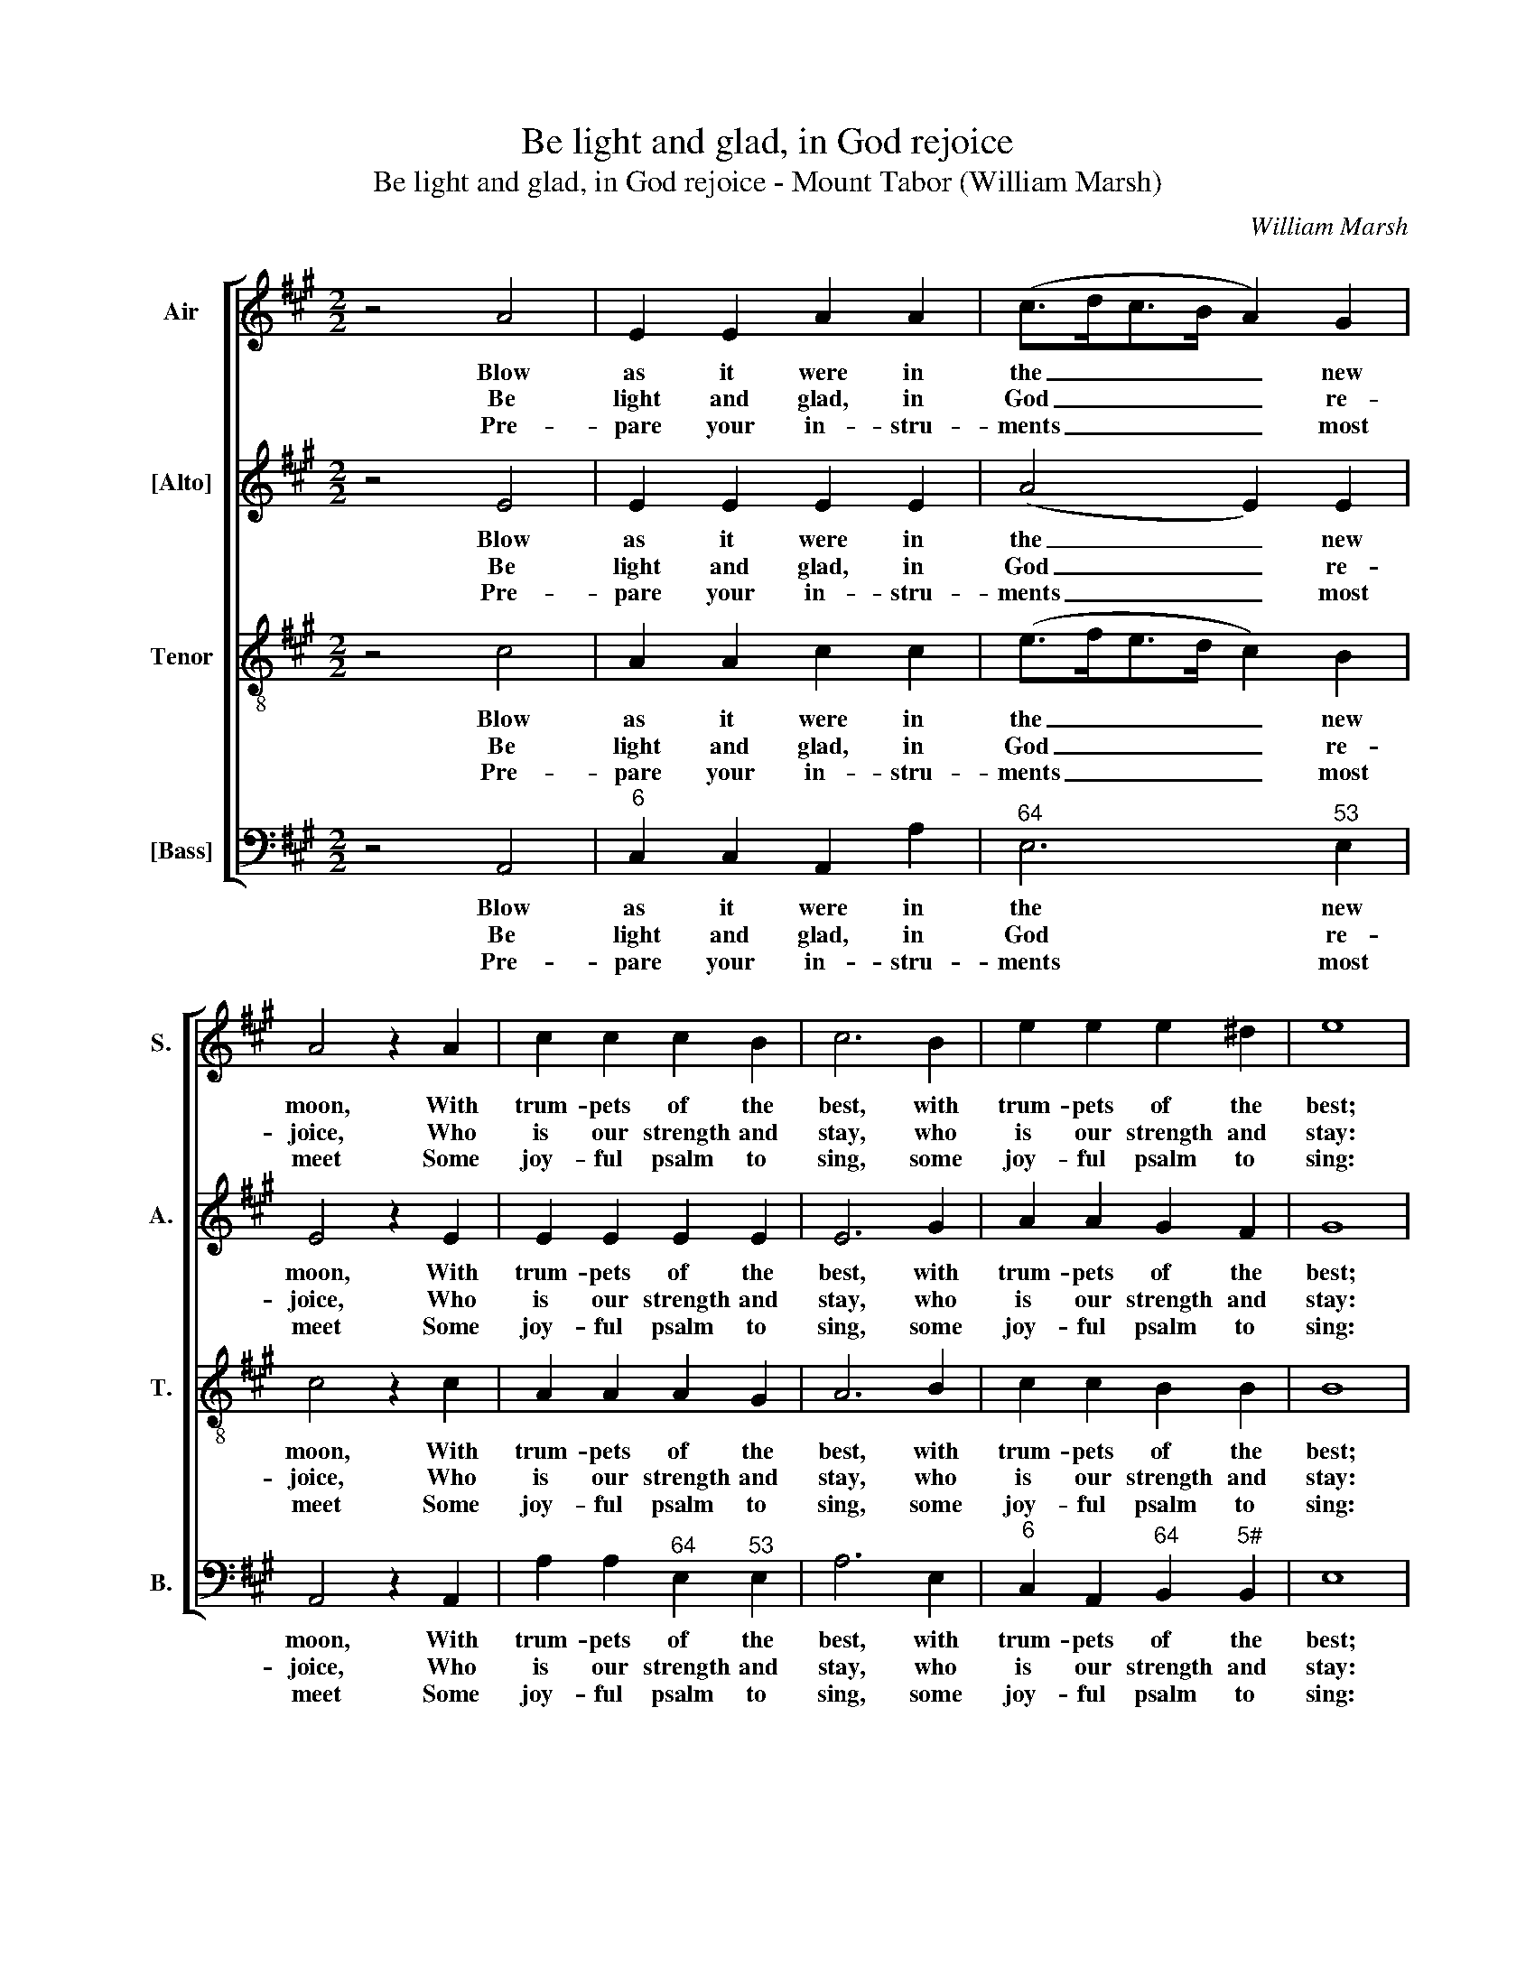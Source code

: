 X:1
T:Be light and glad, in God rejoice
T:Be light and glad, in God rejoice - Mount Tabor (William Marsh)
C:William Marsh
Z:p2, A Set of New
Z:Psalm & Hymn Tunes,
Z:London: (1816)
%%score [ 1 2 3 4 ]
L:1/8
M:2/2
K:A
V:1 treble nm="Air" snm="S."
V:2 treble nm="[Alto]" snm="A."
V:3 treble-8 transpose=-12 nm="Tenor" snm="T."
V:4 bass nm="[Bass]" snm="B."
V:1
 z4 A4 | E2 E2 A2 A2 | (c>dc>B A2) G2 | A4 z2 A2 | c2 c2 c2 B2 | c6 B2 | e2 e2 e2 ^d2 | e8 | %8
w: Blow|as it were in|the _ _ _ _ new|moon, With|trum- pets of the|best, with|trum- pets of the|best;|
w: Be|light and glad, in|God _ _ _ _ re-|joice, Who|is our strength and|stay, who|is our strength and|stay:|
w: Pre-|pare your in- stru-|ments _ _ _ _ most|meet Some|joy- ful psalm to|sing, some|joy- ful psalm to|sing:|
 e4 c2 c2 | (c>dc>B A>BA>B | c2) c2 c2 A2 | B4 z4 | z4 c4 | A2 A2 (c>dc>d | e>fe>d c2) A2 | %15
w: As it is|u- * * * * * * *|* sed to be|done|At|a- ny so- * * *|* * * * * lemn|
w: Be joy- ful,|and _ _ _ _ _ _ _|_ lift up your|voice|To|Ja- cob’s God _ _ _|_ _ _ _ _ al-|
w: Strike up with|harp _ _ _ _ _ _ _|_ and lute so|sweet,|On|ev- ’ry plea- * * *|* * * * * sant|
 e2 e2 e2 d2 | c4 B4 | A8 |] %18
w: feast, at a- ny|so- lemn|feast.|
w: way, to Ja- cob’s|God al-|way.|
w: string, on ev- ’ry|plea- sant|string.|
V:2
 z4 E4 | E2 E2 E2 E2 | (A4 E2) E2 | E4 z2 E2 | E2 E2 E2 E2 | E6 G2 | A2 A2 G2 F2 | G8 | z8 | %9
w: Blow|as it were in|the _ new|moon, With|trum- pets of the|best, with|trum- pets of the|best;||
w: Be|light and glad, in|God _ re-|joice, Who|is our strength and|stay, who|is our strength and|stay:||
w: Pre-|pare your in- stru-|ments _ most|meet Some|joy- ful psalm to|sing, some|joy- ful psalm to|sing:||
 E4 A2 F2 | E2 E2 E2 E2 | E4 z4 | z8 | z4 A4 | E2 E2 E2 E2 | E2 A2 A2 F2 | E6 D2 | C8 |] %18
w: As it is|u- sed to be|done||At|a- ny so- lemn|feast, at a- ny|so- lemn|feast.|
w: Be joy- ful,|and lift up your|voice||To|Ja- cob’s God al-|way, to Ja- cob’s|God al-|way.|
w: Strike up with|harp and lute so|sweet,||On|ev- ’ry plea- sant|string, on ev- ’ry|plea- sant|string.|
V:3
 z4 c4 | A2 A2 c2 c2 | (e>fe>d c2) B2 | c4 z2 c2 | A2 A2 A2 G2 | A6 B2 | c2 c2 B2 B2 | B8 | %8
w: Blow|as it were in|the _ _ _ _ new|moon, With|trum- pets of the|best, with|trum- pets of the|best;|
w: Be|light and glad, in|God _ _ _ _ re-|joice, Who|is our strength and|stay, who|is our strength and|stay:|
w: Pre-|pare your in- stru-|ments _ _ _ _ most|meet Some|joy- ful psalm to|sing, some|joy- ful psalm to|sing:|
 c4 A2 A2 | (A>BA>B c>dc>B | A2) A2 A2 A2 | G4 z4 | z8 | z8 | z4 c4 | A4 A4 | A4 G4 | A8 |] %18
w: As it is|u- * * * * * * *|* sed to be|done|||At|a- ny|so- lemn|feast.|
w: Be joy- ful,|and _ _ _ _ _ _ _|_ lift up your|voice|||To|Ja- cob’s|God al-|way.|
w: Strike up with|harp _ _ _ _ _ _ _|_ and lute so|sweet,|||On|ev- ’ry|plea- sant|string.|
V:4
 z4 A,,4 |"^6" C,2 C,2 A,,2 A,2 |"^64" E,6"^53" E,2 | A,,4 z2 A,,2 | A,2 A,2"^64" E,2"^53" E,2 | %5
w: Blow|as it were in|the new|moon, With|trum- pets of the|
w: Be|light and glad, in|God re-|joice, Who|is our strength and|
w: Pre-|pare your in- stru-|ments most|meet Some|joy- ful psalm to|
 A,6 E,2 |"^6" C,2 A,,2"^64" B,,2"^5#" B,,2 | E,8 | z8 | A,4 F,2 F,2 | A,2 A,2 A,,2 A,,2 | %11
w: best, with|trum- pets of the|best;||As it is|u- sed to be|
w: stay, who|is our strength and|stay:||Be joy- ful,|and lift up your|
w: sing, some|joy- ful psalm to|sing:||Strike up with|harp and lute so|
 E,4 A,4 | %12
w: done At|
w: voice To|
w: sweet, On|
"^Notes: The original order of staves is Tenor - [Alto] - Air - [Bass], with the air and bass bracketed together. The alto and tenor parts are given in the source in the treble clef, an octave above sounding pitch.The first verse only of the text ‘O the delights, the heavenly joys’ (Isaac Watts’ Book 2, Hymn 91) is underlaid in the source.In the heading of the piece, Ps. 81 Old Version is suggested as an alternative text: the first four verses of that text aregiven here." E,2 E,2 F,2 G,2 | %13
w: a- ny so- lemn|
w: Ja- cob’s God al-|
w: ev- ’ry plea- sant|
 A,4 A,4 |"^6" G,4 A,4 |"^6" (C,6 D,2 |"^64" E,4)"^53""^7" E,4 | A,,8 |] %18
w: feast, at|a- ny|so- *|* lemn|feast.|
w: way, to|Ja- cob’s|God _|_ al-|way.|
w: string, on|ev- ’ry|plea- *|* sant|string.|


